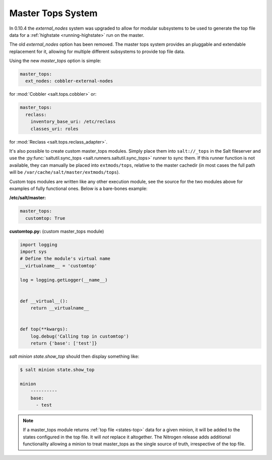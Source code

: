 .. _master-tops-system:

==================
Master Tops System
==================

In 0.10.4 the `external_nodes` system was upgraded to allow for modular
subsystems to be used to generate the top file data for a :ref:`highstate
<running-highstate>` run on the master.

The old `external_nodes` option has been removed. The master tops system
provides an pluggable and extendable replacement for it, allowing for multiple
different subsystems to provide top file data.

Using the new `master_tops` option is simple:

.. code-block:: yaml

    master_tops:
      ext_nodes: cobbler-external-nodes

for :mod:`Cobbler <salt.tops.cobbler>` or:

.. code-block:: yaml

    master_tops:
      reclass:
        inventory_base_uri: /etc/reclass
        classes_uri: roles

for :mod:`Reclass <salt.tops.reclass_adapter>`.

It's also possible to create custom master_tops modules. Simply place them into
``salt://_tops`` in the Salt fileserver and use the
:py:func:`saltutil.sync_tops <salt.runners.saltutil.sync_tops>` runner to sync
them. If this runner function is not available, they can manually be placed
into ``extmods/tops``, relative to the master cachedir (in most cases the full
path will be ``/var/cache/salt/master/extmods/tops``).

Custom tops modules are written like any other execution module, see the source
for the two modules above for examples of fully functional ones. Below is a
bare-bones example:

**/etc/salt/master:**

.. code-block:: yaml

   master_tops:
     customtop: True

**customtop.py:** (custom master_tops module)

.. code-block:: python

    import logging
    import sys
    # Define the module's virtual name
    __virtualname__ = 'customtop'

    log = logging.getLogger(__name__)


    def __virtual__():
        return __virtualname__


    def top(**kwargs):
        log.debug('Calling top in customtop')
        return {'base': ['test']}

`salt minion state.show_top` should then display something like:

.. code-block:: bash

   $ salt minion state.show_top

   minion
       ----------
       base:
         - test

.. note::
    If a master_tops module returns :ref:`top file <states-top>` data for a
    given minion, it will be added to the states configured in the top file. It
    will *not* replace it altogether. The Nitrogen release adds additional
    functionality allowing a minion to treat master_tops as the single source
    of truth, irrespective of the top file.
